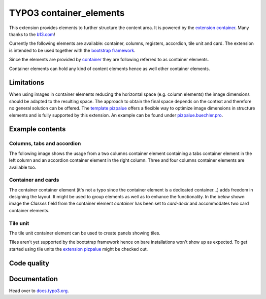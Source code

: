 ========================
TYPO3 container_elements
========================

This extension provides elements to further structure the content area. It is powered by the
`extension container <https://extensions.typo3.org/extension/container/>`__. Many thanks to the
`b13.com <https://b13.com/>`__!

Currently the following elements are available: container, columns, registers, accordion, tile unit and card. The
extension is intended to be used together with the `bootstrap framework <https://getbootstrap.com/>`__.

Since the elements are provided by `container <https://extensions.typo3.org/extension/container>`__ they are
following referred to as container elements.

Container elements can hold any kind of content elements hence as well other container elements.

Limitations
===========

When using images in container elements reducing the horizontal space (e.g. column elements) the image dimensions
should be adapted to the resulting space. The approach to obtain the final space depends on the context and therefore
no general solution can be offered. The `template pizpalue <https://docs.typo3.org/p/buepro/typo3-pizpalue/master/en-us/>`__
offers a flexible way to optimize image dimensions in structure elements and is fully supported by this extension.
An example can be found under `pizpalue.buechler.pro <https://pizpalue.buechler.pro/das-plus/strukturelemente/container/spalten>`__.

Example contents
================

Columns, tabs and accordion
---------------------------

The following image shows the usage from a two columns container element containing a tabs container element in the left column
and an accordion container element in the right column. Three and four columns container elements are available too.

.. figure:: Documentation/Images/Introduction/ColumnsTabsAccordion.jpg
   :alt: Two columns with a tabs and accordion element

Container and cards
-------------------

The container container element (it's not a typo since the container element is a dedicated container...) adds freedom
in designing the layout. It might be used to group elements as well as to enhance the functionality. In the below shown
image the `Classes` field from the container element `container` has been set to `card-deck` and accommodates two card
container elements.

.. figure:: Documentation/Images/Introduction/ContainerCards.jpg
   :alt: Card deck container with two cards

Tile unit
---------

The tile unit container element can be used to create panels showing tiles.

Tiles aren't yet supported by the bootstrap framework hence on bare installations won't show up as expected. To get
started using tile units the `extension pizpalue <https://extensions.typo3.org/extension/pizpalue>`__ might be
checked out.

.. figure:: Documentation/Images/Introduction/TileUnit.jpg
   :alt: Tile unit containing tile content elements

Code quality
============

.. image:: https://github.com/buepro/typo3-container_elements/workflows/CI/badge.svg
   :alt: Continuous Integration Status
   :target: https://github.com/buepro/typo3-container_elements/actions?query=workflow%3ACI

Documentation
=============

Head over to `docs.typo3.org <https://docs.typo3.org/p/buepro/typo3-container-elements/master/en-us/>`__.
